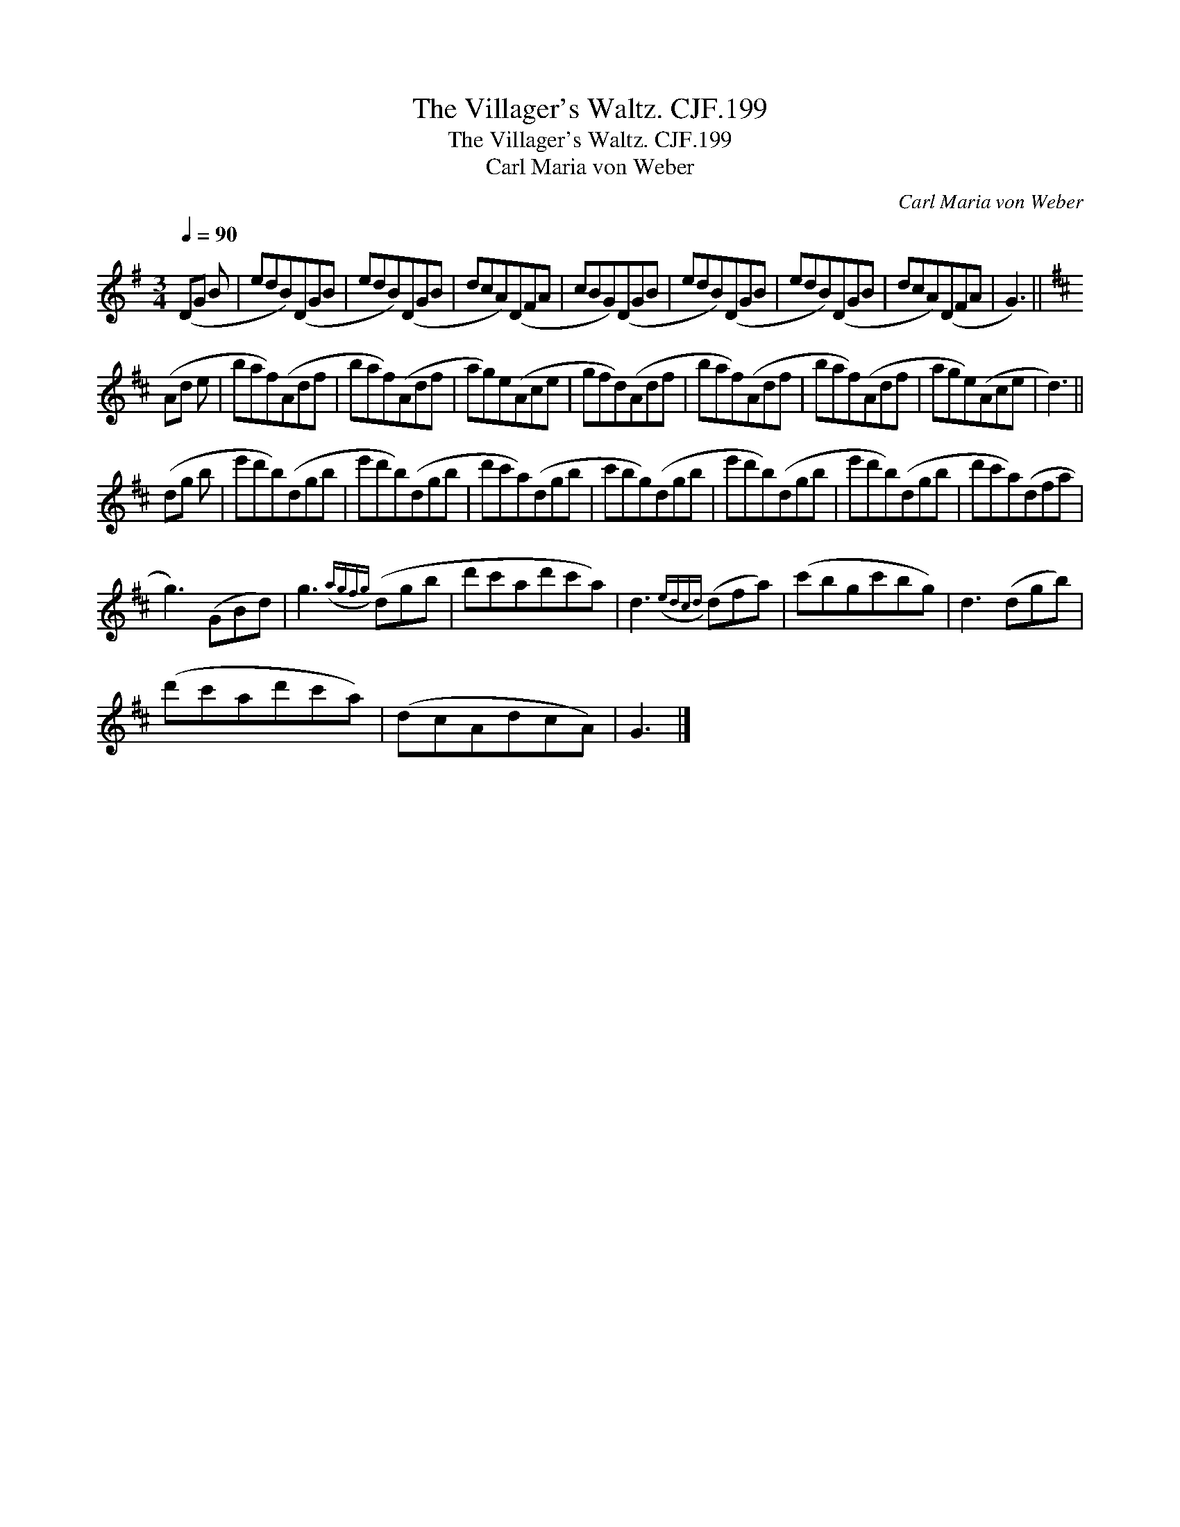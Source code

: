 X:1
T:Villager's Waltz. CJF.199, The
T:Villager's Waltz. CJF.199, The
T:Carl Maria von Weber
C:Carl Maria von Weber
L:1/8
Q:1/4=90
M:3/4
K:G
V:1 treble 
V:1
 (DG B | edB)(DGB | edB)(DGB | dcA)(DFA | cBG)(DGB | edB)(DGB | edB)(DGB | dcA)(DFA | G3) || %9
[K:D] (Ad e | baf)(Adf | baf)(Adf | ag)e(Ace | gfd)(Adf | baf)(Adf | baf)(Adf | age)(Ace | d3) || %18
 (dg b | e'd'b)(dgb | e'd'b)(dgb | d'c'a)(dgb | c'bg)(dgb | e'd'b)(dgb | e'd'b)(dgb | d'c'a)(dfa | %26
 g3) (GBd) | g3({agfg)} (dgb | d'c'ad'c'a) | d3({edcd)} (dfa) | (c'bgc'bg) | d3 (dgb) | %32
 (d'c'ad'c'a) | (dcAdcA) | G3 |] %35

